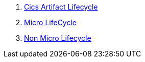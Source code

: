 . <<cicsArtifactLifecycle.adoc#,Cics Artifact Lifecycle>>
. <<microArtifactLifecycle.adoc#,Micro LifeCycle>>
. <<nonMicroArtifactLifecycle.adoc#,Non Micro Lifecycle>>
